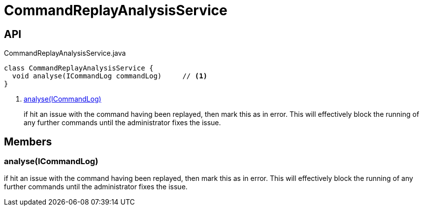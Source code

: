 = CommandReplayAnalysisService
:Notice: Licensed to the Apache Software Foundation (ASF) under one or more contributor license agreements. See the NOTICE file distributed with this work for additional information regarding copyright ownership. The ASF licenses this file to you under the Apache License, Version 2.0 (the "License"); you may not use this file except in compliance with the License. You may obtain a copy of the License at. http://www.apache.org/licenses/LICENSE-2.0 . Unless required by applicable law or agreed to in writing, software distributed under the License is distributed on an "AS IS" BASIS, WITHOUT WARRANTIES OR  CONDITIONS OF ANY KIND, either express or implied. See the License for the specific language governing permissions and limitations under the License.

== API

[source,java]
.CommandReplayAnalysisService.java
----
class CommandReplayAnalysisService {
  void analyse(ICommandLog commandLog)     // <.>
}
----

<.> xref:#analyse__ICommandLog[analyse(ICommandLog)]
+
--
if hit an issue with the command having been replayed, then mark this as in error. This will effectively block the running of any further commands until the administrator fixes the issue.
--

== Members

[#analyse__ICommandLog]
=== analyse(ICommandLog)

if hit an issue with the command having been replayed, then mark this as in error. This will effectively block the running of any further commands until the administrator fixes the issue.
